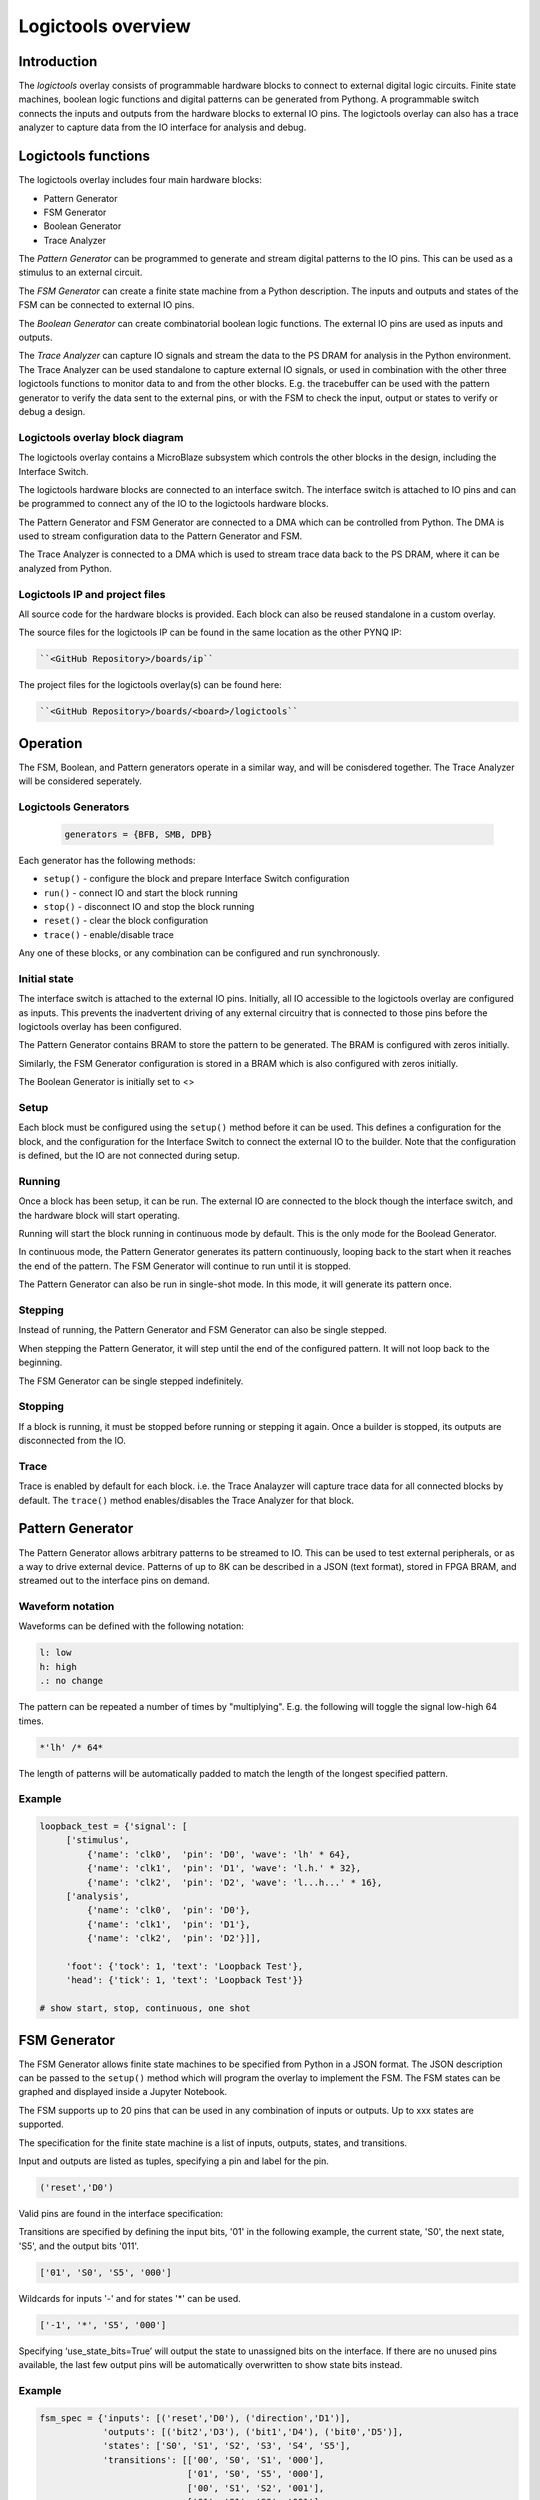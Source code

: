  
Logictools overview
======================================

Introduction
--------------------

The *logictools* overlay consists of programmable hardware blocks to connect to external digital logic circuits. Finite state machines, boolean logic functions and digital patterns can be generated from Pythong. A programmable switch connects the inputs and outputs from the hardware blocks to external IO pins. The logictools overlay can also has a trace analyzer to capture data from the IO interface for analysis and debug. 

Logictools functions
---------------------

The logictools overlay includes four main hardware blocks:

* Pattern Generator
* FSM Generator
* Boolean Generator
* Trace Analyzer

The *Pattern Generator* can be programmed to generate and stream digital patterns to the IO pins. This can be used as a stimulus to an external circuit. 

The *FSM Generator* can create a finite state machine from a Python description. The inputs and outputs and states of the FSM can be connected to external IO pins.

The *Boolean Generator* can create combinatorial boolean logic functions. The external IO pins are used as inputs and outputs. 

The *Trace Analyzer* can capture IO signals and stream the data to the PS DRAM for analysis in the Python environment. The Trace Analyzer can be used standalone to capture external IO signals, or used in combination with the other three logictools functions to monitor data to and from the other blocks.  E.g. the tracebuffer can be used with the pattern generator to verify the data sent to the external pins, or with the FSM to check the input, output or states to verify or debug a design. 


Logictools overlay block diagram
^^^^^^^^^^^^^^^^^^^^^^^^^^^^^^^^^^^^^^^^^

.. image:: ../../images/logictools_bd.png
   :align: center
   

The logictools overlay contains a MicroBlaze subsystem which controls the other blocks in the design, including the Interface Switch. 

The logictools hardware blocks are connected to an interface switch. The interface switch is attached to IO pins and can be programmed to connect any of the IO to the logictools hardware blocks. 

The Pattern Generator and FSM Generator are connected to a DMA which can be controlled from Python. The DMA is used to stream configuration data to the Pattern Generator and FSM. 

The Trace Analyzer is connected to a DMA which is used to stream trace data back to the PS DRAM, where it can be analyzed from Python. 


Logictools IP and  project files
^^^^^^^^^^^^^^^^^^^^^^^^^^^^^^^^^^^

All source code for the hardware blocks is provided. Each block can also be reused standalone in a custom overlay. 

The source files for the logictools IP can be found in the same location as the other PYNQ IP:

.. code-block:: console

   ``<GitHub Repository>/boards/ip``


The project files for the logictools overlay(s) can be found here:

.. code-block:: console

   ``<GitHub Repository>/boards/<board>/logictools``

   
Operation
--------------------

The FSM, Boolean, and Pattern generators operate in a similar way, and will be conisdered together. The Trace Analyzer will be considered seperately. 

Logictools Generators
^^^^^^^^^^^^^^^^^^^^^^^^^^^^^^^^^^^^^

   .. code-block:: Python

      generators = {BFB, SMB, DPB}

Each generator has the following methods:

* ``setup()`` - configure the block and prepare Interface Switch configuration
* ``run()`` - connect IO and start the block running
* ``stop()`` - disconnect IO and stop the block running
* ``reset()`` - clear the block configuration
* ``trace()`` - enable/disable trace


Any one of these blocks, or any combination can be configured and run synchronously. 

Initial state
^^^^^^^^^^^^^^^^^^^^^^^^

The interface switch is attached to the external IO pins. Initially, all IO accessible to the logictools overlay are configured as inputs. This prevents the inadvertent driving of any external circuitry that is connected to those pins before the logictools overlay has been configured. 

The Pattern Generator contains BRAM to store the pattern to be generated. The BRAM is configured with zeros initially. 

Similarly, the FSM Generator configuration is stored in a BRAM which is also configured with zeros initially. 

The Boolean Generator is initially set to <>

Setup 
^^^^^^^^^^^^^^^^^^

Each block must be configured using the ``setup()`` method before it can be used. This defines a configuration for the block, and the configuration for the Interface Switch to connect the external IO to the builder. Note that the configuration is defined, but the IO are not connected during setup. 


Running
^^^^^^^^^^^^^^^^^^

Once a block has been setup, it can be run. The external IO are connected to the block though the interface switch, and the hardware block will start operating. 

Running will start the block running in continuous mode by default. This is the only mode for the Boolead Generator. 

In continuous mode, the Pattern Generator generates its pattern continuously, looping back to the start when it reaches the end of the pattern. The FSM Generator will continue to run until it is stopped. 

The Pattern Generator can also be run in single-shot mode. In this mode, it will generate its pattern once. 

Stepping
^^^^^^^^^^^^^^^^^^

Instead of running, the Pattern Generator and FSM Generator can also be single stepped. 

When stepping the Pattern Generator, it will step until the end of the configured pattern. It will not loop back to the beginning. 

The FSM Generator can be single stepped indefinitely. 

Stopping
^^^^^^^^^^^^^^^^^^

If a block is running, it must be stopped before running or stepping it again. Once a builder is stopped, its outputs are disconnected from the IO.

Trace
^^^^^^^^^^^^^^^^^^^

Trace is enabled by default for each block. i.e. the Trace Analayzer will capture trace data for all connected blocks by default. The ``trace()`` method enables/disables the Trace Analyzer for that block.  

 
Pattern Generator
-------------------------------

The Pattern Generator allows arbitrary patterns to be streamed to IO. This can be used to test external peripherals, or as a way to drive external device. Patterns of up to 8K can be described in a JSON (text format), stored in FPGA BRAM, and streamed out to the interface pins on demand.  


Waveform notation
^^^^^^^^^^^^^^^^^^

Waveforms can be defined with the following notation:

.. code-block:: console

   l: low
   h: high
   .: no change

The pattern can be repeated a number of times by "multiplying". E.g. the following will toggle the signal low-high 64 times.  

.. code-block:: console

   *'lh' /* 64* 

The length of patterns will be automatically padded to match the length of the longest specified pattern. 

Example 
^^^^^^^^^^^^^^^^^^

.. code-block:: Python

   loopback_test = {'signal': [
        ['stimulus',
            {'name': 'clk0',  'pin': 'D0', 'wave': 'lh' * 64},
            {'name': 'clk1',  'pin': 'D1', 'wave': 'l.h.' * 32},
            {'name': 'clk2',  'pin': 'D2', 'wave': 'l...h...' * 16},      
        ['analysis',
            {'name': 'clk0',  'pin': 'D0'},
            {'name': 'clk1',  'pin': 'D1'},
            {'name': 'clk2',  'pin': 'D2'}]], 

        'foot': {'tock': 1, 'text': 'Loopback Test'},
        'head': {'tick': 1, 'text': 'Loopback Test'}}

   # show start, stop, continuous, one shot


FSM Generator
--------------------------------------

The FSM Generator allows finite state machines to be specified from Python in a JSON format. The JSON description can be passed to the ``setup()`` method which will program the overlay to implement the FSM. The FSM states can be graphed and displayed inside a Jupyter Notebook. 

The FSM supports up to 20 pins that can be used in any combination of inputs or outputs. Up to xxx states are supported. 

The specification for the finite state machine is a list of inputs, outputs, states, and transitions. 

Input and outputs are listed as tuples, specifying a pin and label for the pin. 

.. code-block:: Python

    ('reset','D0')
    
Valid pins are found in the interface specification:

Transitions  are specified by defining the input bits, '01' in the following example, the current state, 'S0', the next state, 'S5', and the output bits '011'.
    
.. code-block:: Python

    ['01', 'S0', 'S5', '000']
    

Wildcards for inputs '-' and for states '\*' can be used. 

.. code-block:: Python

    ['-1', '*', 'S5', '000']

Specifying ‘use_state_bits=True’ will output the state to unassigned bits on the interface. If there are no unused pins available, the last few output pins will be automatically overwritten to show state bits instead. 

Example 
^^^^^^^^^^^^^^^^^^^^^
     
.. code-block:: Python

   fsm_spec = {'inputs': [('reset','D0'), ('direction','D1')],
               'outputs': [('bit2','D3'), ('bit1','D4'), ('bit0','D5')],
               'states': ['S0', 'S1', 'S2', 'S3', 'S4', 'S5'],
               'transitions': [['00', 'S0', 'S1', '000'],
                               ['01', 'S0', 'S5', '000'],
                               ['00', 'S1', 'S2', '001'],
                               ['01', 'S1', 'S0', '001'],
                               ['00', 'S2', 'S3', '010'],
                               ['01', 'S2', 'S1', '010'],
                               ['00', 'S3', 'S4', '011'],
                               ['01', 'S3', 'S2', '011'],
                               ['00', 'S4', 'S5', '100'],
                               ['01', 'S4', 'S3', '100'],
                               ['00', 'S5', 'S0', '101'],
                               ['01', 'S5', 'S4', '101'],
                               ['1-', '*',  'S0', '']]}
   
   # show start, stop, continuous, one shot
   
display_graph()

Boolean Generator
-------------------------------------------

The Boolean Generator supports boolean functions of one up to five inputs on each output pin. AND, OR, NOT, and XOR operators are supported.

Example 
^^^^^^^^^^^^^^^^^^^^^

Combinatorial boolean expressions can be defined in a Python list using the expressions & (AND), | (OR), ! (NOT), ^ (XOR). The expression list also defines the input and output pins. 
 
The following list defines four combinatorial functions on pins D8-11, which are built using combinatorial functions made up of inputs from pins D0-D3. Any pin assigned a value is an output, and any pin used as a parameter in the expression is an input. If a pin is defined as an output, it cannot be used as an input.


.. code-block:: Python

   from logictools import BoolGenerator

   bg = BoolGenerator
   function_specs = ['D3 = D0 ^ D1 ^ D2',
                   'D7 = D3 & D4 & D5']
                   
   function_specs.append('D11 = D12 + D14')

Where D<0-20> are the available IO pins. 

The function configurations can also be labelled:

.. code-block:: Python

   function_specs = {'f1': 'D3 = D0 ^ D1 ^ D2',
                     'f2': 'D7 = D3 & D4 & D5'}
                   
   function_specs['f3'] = 'D11 = D12 + D14'

Once the expressions have been defined, they can be passed to the BooleanGenerator function.

.. code-block:: Python

   bg.setup(function_specs)


.. code-block:: Python

   bg.run() # run continuously

To reconfigure the Boolead Generator, or to disconnect the IO pins, stop it. 

.. code-block:: Python

   bg.stop()


Trace Analyzer
-------------------------------------------

The tracebuffer is connected to the external interface and can capture input or output signals on each pin and stream the data to DRAM. The trace buffer supports streaming of up to 8MB of data to DRAM in one burst. Once the data is in memory it can be analyzed in Python. 

There are a number of Python packages that could be used to analyze or process the data. WaveDrom and SigRok are two packages that can be used to processing and displaying waveforms in a Jupyter Notebook. Both these packages are included as part of the PYNQ image. 


By default the Trace Analyzer is on for all IO. Trace can be enabled/disabled for each block using the corresponding functions. 

* ``trace_on()``
* ``trace_off()``


Example 
^^^^^^^^^^^^^^^^^^^^


